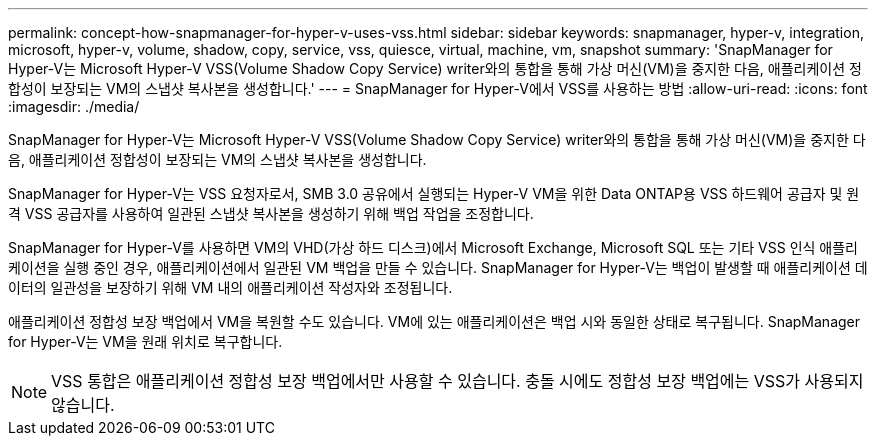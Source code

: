 ---
permalink: concept-how-snapmanager-for-hyper-v-uses-vss.html 
sidebar: sidebar 
keywords: snapmanager, hyper-v, integration, microsoft, hyper-v, volume, shadow, copy, service, vss, quiesce, virtual, machine, vm, snapshot 
summary: 'SnapManager for Hyper-V는 Microsoft Hyper-V VSS(Volume Shadow Copy Service) writer와의 통합을 통해 가상 머신(VM)을 중지한 다음, 애플리케이션 정합성이 보장되는 VM의 스냅샷 복사본을 생성합니다.' 
---
= SnapManager for Hyper-V에서 VSS를 사용하는 방법
:allow-uri-read: 
:icons: font
:imagesdir: ./media/


[role="lead"]
SnapManager for Hyper-V는 Microsoft Hyper-V VSS(Volume Shadow Copy Service) writer와의 통합을 통해 가상 머신(VM)을 중지한 다음, 애플리케이션 정합성이 보장되는 VM의 스냅샷 복사본을 생성합니다.

SnapManager for Hyper-V는 VSS 요청자로서, SMB 3.0 공유에서 실행되는 Hyper-V VM을 위한 Data ONTAP용 VSS 하드웨어 공급자 및 원격 VSS 공급자를 사용하여 일관된 스냅샷 복사본을 생성하기 위해 백업 작업을 조정합니다.

SnapManager for Hyper-V를 사용하면 VM의 VHD(가상 하드 디스크)에서 Microsoft Exchange, Microsoft SQL 또는 기타 VSS 인식 애플리케이션을 실행 중인 경우, 애플리케이션에서 일관된 VM 백업을 만들 수 있습니다. SnapManager for Hyper-V는 백업이 발생할 때 애플리케이션 데이터의 일관성을 보장하기 위해 VM 내의 애플리케이션 작성자와 조정됩니다.

애플리케이션 정합성 보장 백업에서 VM을 복원할 수도 있습니다. VM에 있는 애플리케이션은 백업 시와 동일한 상태로 복구됩니다. SnapManager for Hyper-V는 VM을 원래 위치로 복구합니다.


NOTE: VSS 통합은 애플리케이션 정합성 보장 백업에서만 사용할 수 있습니다. 충돌 시에도 정합성 보장 백업에는 VSS가 사용되지 않습니다.
